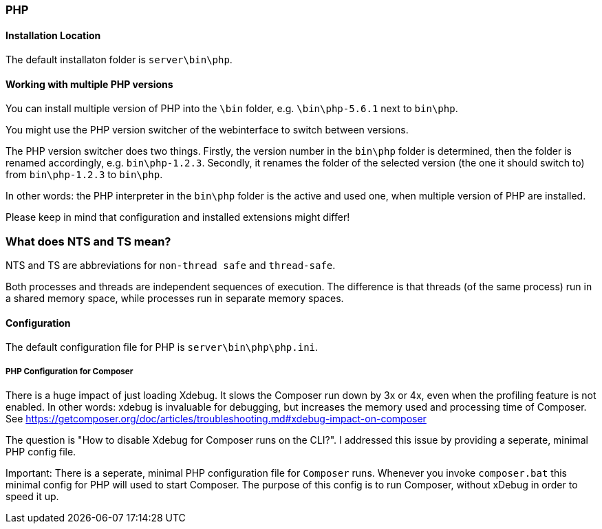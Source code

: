 === PHP

==== Installation Location

The default installaton folder is `server\bin\php`.

==== Working with multiple PHP versions

You can install multiple version of PHP into the `\bin` folder, e.g. `\bin\php-5.6.1` next to `bin\php`.

You might use the PHP version switcher of the webinterface to switch between versions.

The PHP version switcher does two things.
Firstly, the version number in the `bin\php` folder is determined, then the folder is renamed accordingly, e.g. `bin\php-1.2.3`.
Secondly, it renames the folder of the selected version (the one it should switch to) from `bin\php-1.2.3` to `bin\php`.

In other words: the PHP interpreter in the `bin\php` folder is the active and used one, when multiple version of PHP are installed.

Please keep in mind that configuration and installed extensions might differ!

=== What does NTS and TS mean?

NTS and TS are abbreviations for `non-thread safe` and `thread-safe`.

Both processes and threads are independent sequences of execution.
The difference is that threads (of the same process) run in a shared memory space, while processes run in separate memory spaces.

==== Configuration

The default configuration file for PHP is `server\bin\php\php.ini`.

===== PHP Configuration for Composer

There is a huge impact of just loading Xdebug. 
It slows the Composer run down by 3x or 4x, even when the profiling feature is not enabled.
In other words: xdebug is invaluable for debugging, but increases the memory used and processing time of Composer.
See https://getcomposer.org/doc/articles/troubleshooting.md#xdebug-impact-on-composer

The question is "How to disable Xdebug for Composer runs on the CLI?".
I addressed this issue by providing a seperate, minimal PHP config file.

Important: There is a seperate, minimal PHP configuration file for `Composer` runs.
Whenever you invoke `composer.bat` this minimal config for PHP will used to start Composer.
The purpose of this config is to run Composer, without xDebug in order to speed it up.


